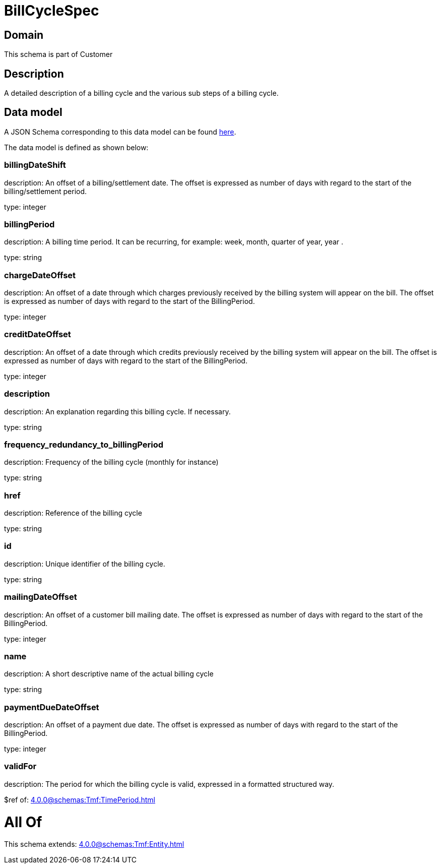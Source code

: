 = BillCycleSpec

[#domain]
== Domain

This schema is part of Customer

[#description]
== Description

A detailed description of a billing cycle and the various sub steps of a billing cycle.


[#data_model]
== Data model

A JSON Schema corresponding to this data model can be found https://tmforum.org[here].

The data model is defined as shown below:


=== billingDateShift
description: An offset of a billing/settlement date. The offset is expressed as number of days with regard to the start of the billing/settlement period.

type: integer


=== billingPeriod
description: A billing time period. It can be recurring, for example: week, month, quarter of year, year .

type: string


=== chargeDateOffset
description: An offset of a date through which charges previously received by the billing system will appear on the bill. The offset is expressed as number of days with regard to the start of the BillingPeriod.

type: integer


=== creditDateOffset
description: An offset of a date through which credits previously received by the billing system will appear on the bill. The offset is expressed as number of days with regard to the start of the BillingPeriod.

type: integer


=== description
description: An explanation regarding this billing cycle. If necessary.

type: string


=== frequency_redundancy_to_billingPeriod
description: Frequency of the billing cycle (monthly for instance)

type: string


=== href
description: Reference of the billing cycle

type: string


=== id
description: Unique identifier of the billing cycle.

type: string


=== mailingDateOffset
description: An offset of a customer bill mailing date. The offset is expressed as number of days with regard to the start of the BillingPeriod.

type: integer


=== name
description: A short descriptive name of the actual billing cycle

type: string


=== paymentDueDateOffset
description: An offset of a payment due date. The offset is expressed as number of days with regard to the start of the BillingPeriod.

type: integer


=== validFor
description: The period for which the billing cycle is valid, expressed in a formatted structured way.

$ref of: xref:4.0.0@schemas:Tmf:TimePeriod.adoc[]


= All Of 
This schema extends: xref:4.0.0@schemas:Tmf:Entity.adoc[]
